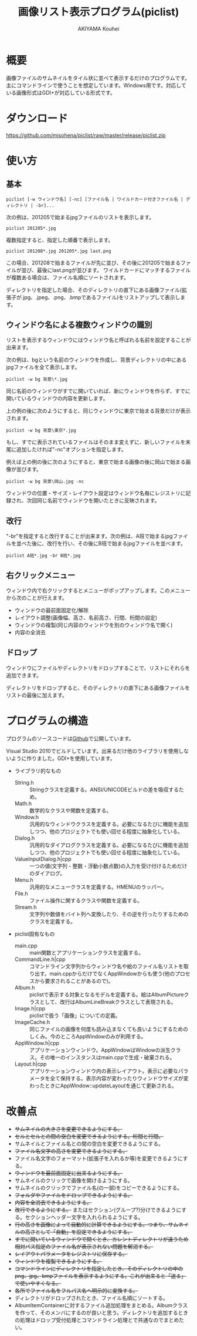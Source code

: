 #+TITLE: 画像リスト表示プログラム(piclist)
#+AUTHOR: AKIYAMA Kouhei
#+LANGUAGE: ja

* 概要

画像ファイルのサムネイルをタイル状に並べて表示するだけのプログラムです。主にコマンドラインで使うことを想定しています。Windows用です。対応している画像形式はGDI+が対応している形式です。

[[https://raw.github.com/misohena/piclist/master/screenshot.jpg]]

* ダウンロード

[[https://github.com/misohena/piclist/raw/master/release/piclist.zip]]

* 使い方
** 基本

: piclist [-w ウィンドウ名] [-nc] [ファイル名 | ワイルドカード付きファイル名 | ディレクトリ | -br]...

次の例は、201205で始まるjpgファイルのリストを表示します。

: piclist 201205*.jpg

複数指定すると、指定した順番で表示します。

: piclist 201208*.jpg 201205*.jpg last.png

この場合、201208で始まるファイルが先に並び、その後に201205で始まるファイルが並び、最後にlast.pngが並びます。
ワイルドカードにマッチするファイルが複数ある場合は、ファイル名順にソートされます。

ディレクトリを指定した場合、そのディレクトリの直下にある画像ファイル(拡張子が.jpg、.jpeg、.png、.bmpであるファイル)をリストアップして表示します。

** ウィンドウ名による複数ウィンドウの識別

リストを表示するウィンドウにはウィンドウ名と呼ばれる名前を設定することが出来ます。

次の例は、bgという名前のウィンドウを作成し、背景ディレクトリの中にあるjpgファイルを全て表示します。

: piclist -w bg 背景\*.jpg

同じ名前のウィンドウがすでに開いていれば、新にウィンドウを作らず、すでに開いているウィンドウの内容を更新します。

上の例の後に次のようにすると、同じウィンドウに東京で始まる背景だけが表示されます。

: piclist -w bg 背景\東京*.jpg

もし、すでに表示されているファイルはそのまま変えずに、新しいファイルを末尾に追加したければ"-nc"オプションを指定します。

例えば上の例の後に次のようにすると、東京で始まる画像の後に岡山で始まる画像が並びます。

: piclist -w bg 背景\岡山.jpg -nc

ウィンドウの位置・サイズ・レイアウト設定はウィンドウ名毎にレジストリに記録され、次回同じ名前でウィンドウを開いたときに反映されます。

** 改行

"-br"を指定すると改行することが出来ます。次の例は、A班で始まるjpgファイルを並べた後に、改行を行い、その後にB班で始まるjpgファイルを並べます。

: piclist A班*.jpg -br B班*.jpg

** 右クリックメニュー

ウィンドウ内で右クリックするとメニューがポップアップします。このメニューから次のことが行えます。

- ウィンドウの最前面固定化/解除
- レイアウト調整(画像幅、高さ、名前高さ、行間、桁間の設定)
- ウィンドウの複製(同じ内容のウィンドウを別のウィンドウ名で開く)
- 内容の全消去

** ドロップ

ウィンドウにファイルやディレクトリをドロップすることで、リストにそれらを追加できます。

ディレクトリをドロップすると、そのディレクトリの直下にある画像ファイルをリストの最後に加えます。

* プログラムの構造

プログラムのソースコードは[[https://github.com/misohena/piclist][Github]]で公開しています。

Visual Studio 2010でビルドしています。出来るだけ他のライブラリを使用しないように作りました。GDI+を使用しています。

- ライブラリ的なもの
  - String.h :: Stringクラスを定義する。ANSI/UNICODEビルドの差を吸収するため。
  - Math.h :: 数学的なクラスや関数を定義する。
  - Window.h :: 汎用的なウィンドウクラスを定義する。必要になるたびに機能を追加しつつ、他のプロジェクトでも使い回せる程度に抽象化している。
  - Dialog.h :: 汎用的なダイアログクラスを定義する。必要になるたびに機能を追加しつつ、他のプロジェクトでも使い回せる程度に抽象化している。
  - ValueInputDialog.h|cpp :: 一つの値(文字列・整数・浮動小数点数)の入力を受け付けるためだけのダイアログ。
  - Menu.h :: 汎用的なメニュークラスを定義する。HMENUのラッパー。
  - File.h :: ファイル操作に関するクラスや関数を定義する。
  - Stream.h :: 文字列や数値をバイト列へ変換したり、その逆を行ったりするためのクラスを定義する。
- piclist固有なもの
  - main.cpp :: main関数とアプリケーションクラスを定義する。
  - CommandLine.h|cpp :: コマンドライン文字列からウィンドウ名や絵のファイル名リストを取り出す。main.cppからだけでなくAppWindowからも使う(他のプロセスから要求されることがあるので)。
  - Album.h :: piclistで表示する対象となるモデルを定義する。絵はAlbumPictureクラスとして、改行はAlbumLineBreakクラスとして表現される。
  - Image.h|cpp :: piclistで扱う「画像」についての定義。
  - ImageCache.h :: 同じファイルの画像を何度も読み込まなくても良いようにするためのしくみ。今のところAppWindowのみが利用する。
  - AppWindow.h|cpp :: アプリケーションウィンドウ。AppWindowはWindowの派生クラス。その唯一のインスタンスはmain.cppで生成・破棄される。
  - Layout.h|cpp :: アプリケーションウィンドウ内の表示レイアウト。表示に必要なパラメータを全て保持する。表示内容が変わったりウィンドウサイズが変わったときにAppWindow::updateLayoutを通じて更新される。

[[https://raw.github.com/misohena/piclist/master/piclist_class_overview.png]]

#+begin_src plantuml :file piclist_class_overview.png :cmdline -charset UTF-8 :exports none

PicListApp *--> "1" AppWindow

PicListApp ..> CommandLineParser
AppWindow ..> CommandLineParser

Window <|-- AppWindow
AppWindow *--> "1" AlbumItemContainer : 表示対象
AppWindow *--> "1" Layout
AppWindow *--> "1" ImageCache

AlbumItemContainer *--> "0..*" AlbumItem
ImageCache *--> "0..*" Image

AlbumItem <|-- AlbumLineBreak
AlbumItem <|-- AlbumPicture

class PicListApp {
  init()
}
class CommandLineParser {
  parse(String)
  getWindowName():String
  getAlbum():AlbumItemContainer
}
class AppWindow {
  setAlbum(albumItems:AlbumItemContainer)
  updateLayout()
  onPaint()
}
class ImageCache {
  getImage(filepath:String, size:Size2i):Image
}
class Layout {
  update(albumItems:AlbumItemContainer, clientSize:Size2i)
  getPageSize():Size2i
  getImageRect(index:size_t):Rect2i
  getNameRect(index:size_t):Rect2i
}
class AlbumPicture {
  getFilePath():String
  getFileNameBase():String
}

#+end_src

* 改善点

- +サムネイルの大きさを変更できるようにする。+
- +セルとセルとの間の空白を変更できるようにする。桁間と行間。+
- サムネイルとファイル名との間の空白を変更できるようにする。
- +ファイル名文字の高さを変更できるようにする。+
- ファイル名文字のフォーマット(拡張子を入れるか等)を変更できるようにする。
- +ウィンドウを最前面固定に出来るようにする。+
- サムネイルのクリックで画像を開けるようにする。
- サムネイルのクリックでファイル名(の一部)をコピーできるようにする。
- +フォルダやファイルをドロップできるようにする。+
- +内容を全消去できるようにする。+
- +改行できるようにする。+ またはセクション(グループ?)分けできるようにする。セクションヘッダー文字を入れられるようにする。
- +行の高さを画像によって自動的に計算できるようにする。つまり、サムネイルの高さとして「自動」を設定できるようにする。+
- +すでに開いているウィンドウで開くとき、カレントディレクトリが違うため相対パス指定のファイル名が表示されない問題を解消する。+
- +レイアウトパラメータをレジストリに保存する。+
- +ウィンドウを複製できるようにする。+
- +コマンドラインにディレクトリを指定したとき、そのディレクトリの中のpng、jpg、bmpファイルを表示するようにする。これが出来ると「送る」で使いやすくなる。+
- +各所でファイル名をフルパス名へ明示的に変換する。+
- ディレクトリがドロップされたとき、ファイル名順にソートする。
- AlbumItemContainerに対するファイル追加処理をまとめる。Albumクラスを作って、そのメンバにするのが良いと思う。ディレクトリを追加するときの処理はドロップ受付処理とコマンドライン処理とで共通なのでまとめたい。
